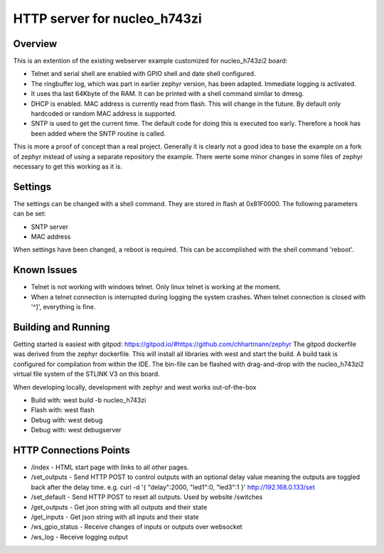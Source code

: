 HTTP server for nucleo_h743zi
#############################

Overview
********
This is an extention of the existing webserver example customized for nucleo_h743zi2 board:

* Telnet and serial shell are enabled with GPIO shell and date shell configured.
* The ringbuffer log, which was part in earlier zephyr version, has been adapted. Immediate logging is activated.
* It uses tha last 64Kbyte of the RAM. It can be printed with a shell command similar to dmesg.
* DHCP is enabled. MAC address is currently read from flash. This will change in the future. By default only hardcoded or random MAC address is supported.
* SNTP is used to get the current time. The default code for doing this is executed too early. Therefore a hook has been added where the SNTP routine is called.

This is more a proof of concept than a real project.
Generally it is clearly not a good idea to base the example on a fork of zephyr instead of using a separate repository the example.
There werte some minor changes in some files of zephyr necessary to get this working as it is.

Settings
********
The settings can be changed with a shell command. They are stored in flash at 0x81F0000. The following parameters can be set:

* SNTP server
* MAC address

When settings have been changed, a reboot is required. This can be accomplished with the shell command 'reboot'.

Known Issues
************

* Telnet is not working with windows telnet. Only linux telnet is working at the moment.
* When a telnet connection is interrupted during logging the system crashes. When telnet connection is closed with '^]', everything is fine.

Building and Running
********************
Getting started is easiest with gitpod: https://gitpod.io/#https://github.com/chhartmann/zephyr
The gitpod dockerfile was derived from the zephyr dockerfile.
This will install all libraries with west and start the build. A build task is configured for compilation from within the IDE.
The bin-file can be flashed with drag-and-drop with the nucleo_h743zi2 virtual file system of the STLINK V3 on this board.

When developing locally, development with zephyr and west works out-of-the-box

* Build with: west build -b nucleo_h743zi
* Flash with: west flash
* Debug with: west debug
* Debug with: west debugserver

HTTP Connections Points
***********************

* /index - HTML start page with links to all other pages.
* /set_outputs - Send HTTP POST to control outputs with an optional delay value meaning the outputs are toggled back after the delay time.  e.g. curl -d '{ "delay":2000, "led1":0, "led3":1 }' http://192.168.0.133/set
* /set_default - Send HTTP POST to reset all outputs. Used by website /switches
* /get_outputs - Get json string with all outputs and their state
* /get_inputs - Get json string with all inputs and their state
* /ws_gpio_status - Receive changes of inputs or outputs over websocket
* /ws_log - Receive logging output
